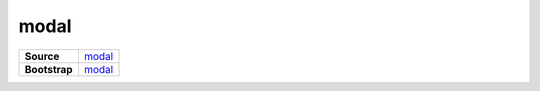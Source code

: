 ======
modal
======

.. list-table:: 
   :widths: auto
   :stub-columns: 1

   * - Source
     - `modal <https://github.com/evannetwork/ui-dapps/tree/master/dapps/ui.libs/src/style/modal.scss>`__
   * - Bootstrap
     - `modal <https://getbootstrap.com/docs/4.3/components/modal>`__
 